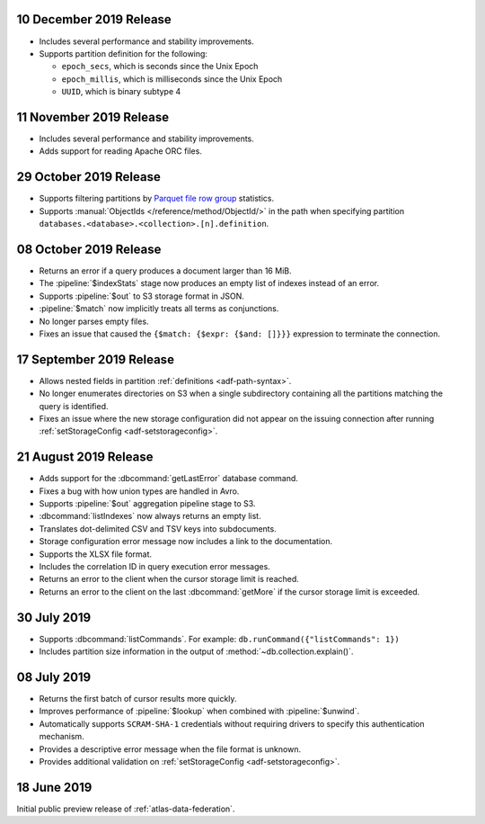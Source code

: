 .. _data-lake-v20191210:

10 December 2019 Release
~~~~~~~~~~~~~~~~~~~~~~~~

- Includes several performance and stability improvements.

- Supports partition definition for the following:

  - ``epoch_secs``, which is seconds since the Unix Epoch
  - ``epoch_millis``, which is milliseconds since the Unix Epoch
  - ``UUID``, which is binary subtype 4

.. _data-lake-v20191111:

11 November 2019 Release
~~~~~~~~~~~~~~~~~~~~~~~~

- Includes several performance and stability improvements.

- Adds support for reading Apache ORC files.

.. _data-lake-v20191029:

29 October 2019 Release
~~~~~~~~~~~~~~~~~~~~~~~

- Supports filtering partitions by `Parquet file row group 
  <https://parquet.apache.org/docs/>`_ statistics.

- Supports :manual:`ObjectIds </reference/method/ObjectId/>` in the 
  path when specifying partition 
  ``databases.<database>.<collection>.[n].definition``.

.. _data-lake-v20191008:

08 October 2019 Release
~~~~~~~~~~~~~~~~~~~~~~~

- Returns an error if a query produces a document larger than 16 MiB.

- The :pipeline:`$indexStats` stage now produces an empty list of indexes instead 
  of an error.

- Supports :pipeline:`$out` to S3 storage format in JSON.

- :pipeline:`$match` now implicitly treats all terms as conjunctions.

- No longer parses empty files.

- Fixes an issue that caused the ``{$match: {$expr: {$and: []}}}`` expression 
  to terminate the connection.

.. _data-lake-v20190917:

17 September 2019 Release
~~~~~~~~~~~~~~~~~~~~~~~~~

- Allows nested fields in partition :ref:`definitions <adf-path-syntax>`.

- No longer enumerates directories on S3 when a single subdirectory containing 
  all the partitions matching the query is identified.

- Fixes an issue where the new storage configuration did not appear 
  on the issuing connection after running :ref:`setStorageConfig 
  <adf-setstorageconfig>`.

.. _data-lake-v20190821:

21 August 2019 Release
~~~~~~~~~~~~~~~~~~~~~~

- Adds support for the :dbcommand:`getLastError` database command.

- Fixes a bug with how union types are handled in Avro.

- Supports :pipeline:`$out` aggregation pipeline stage to S3.

- :dbcommand:`listIndexes` now always returns an empty list.

- Translates dot-delimited CSV and TSV keys into subdocuments.

- Storage configuration error message now includes a link to the 
  documentation.

- Supports the XLSX file format.

- Includes the correlation ID in query execution error messages.

- Returns an error to the client when the cursor storage limit is reached.

- Returns an error to the client on the last :dbcommand:`getMore` if the cursor 
  storage limit is exceeded.

.. _data-lake-v20190730:

30 July 2019
~~~~~~~~~~~~

- Supports :dbcommand:`listCommands`. For example: ``db.runCommand({"listCommands": 1})``

- Includes partition size information in the output of :method:`~db.collection.explain()`.

.. _data-lake-v20190708:

08 July 2019
~~~~~~~~~~~~

- Returns the first batch of cursor results more quickly.

- Improves performance of :pipeline:`$lookup` when combined with :pipeline:`$unwind`.

- Automatically supports ``SCRAM-SHA-1`` credentials without requiring drivers 
  to specify this authentication mechanism.

- Provides a descriptive error message when the file format is unknown.

- Provides additional validation on :ref:`setStorageConfig 
  <adf-setstorageconfig>`.

.. _data-lake-v201900618:

18 June 2019
~~~~~~~~~~~~

Initial public preview release of :ref:`atlas-data-federation`.
